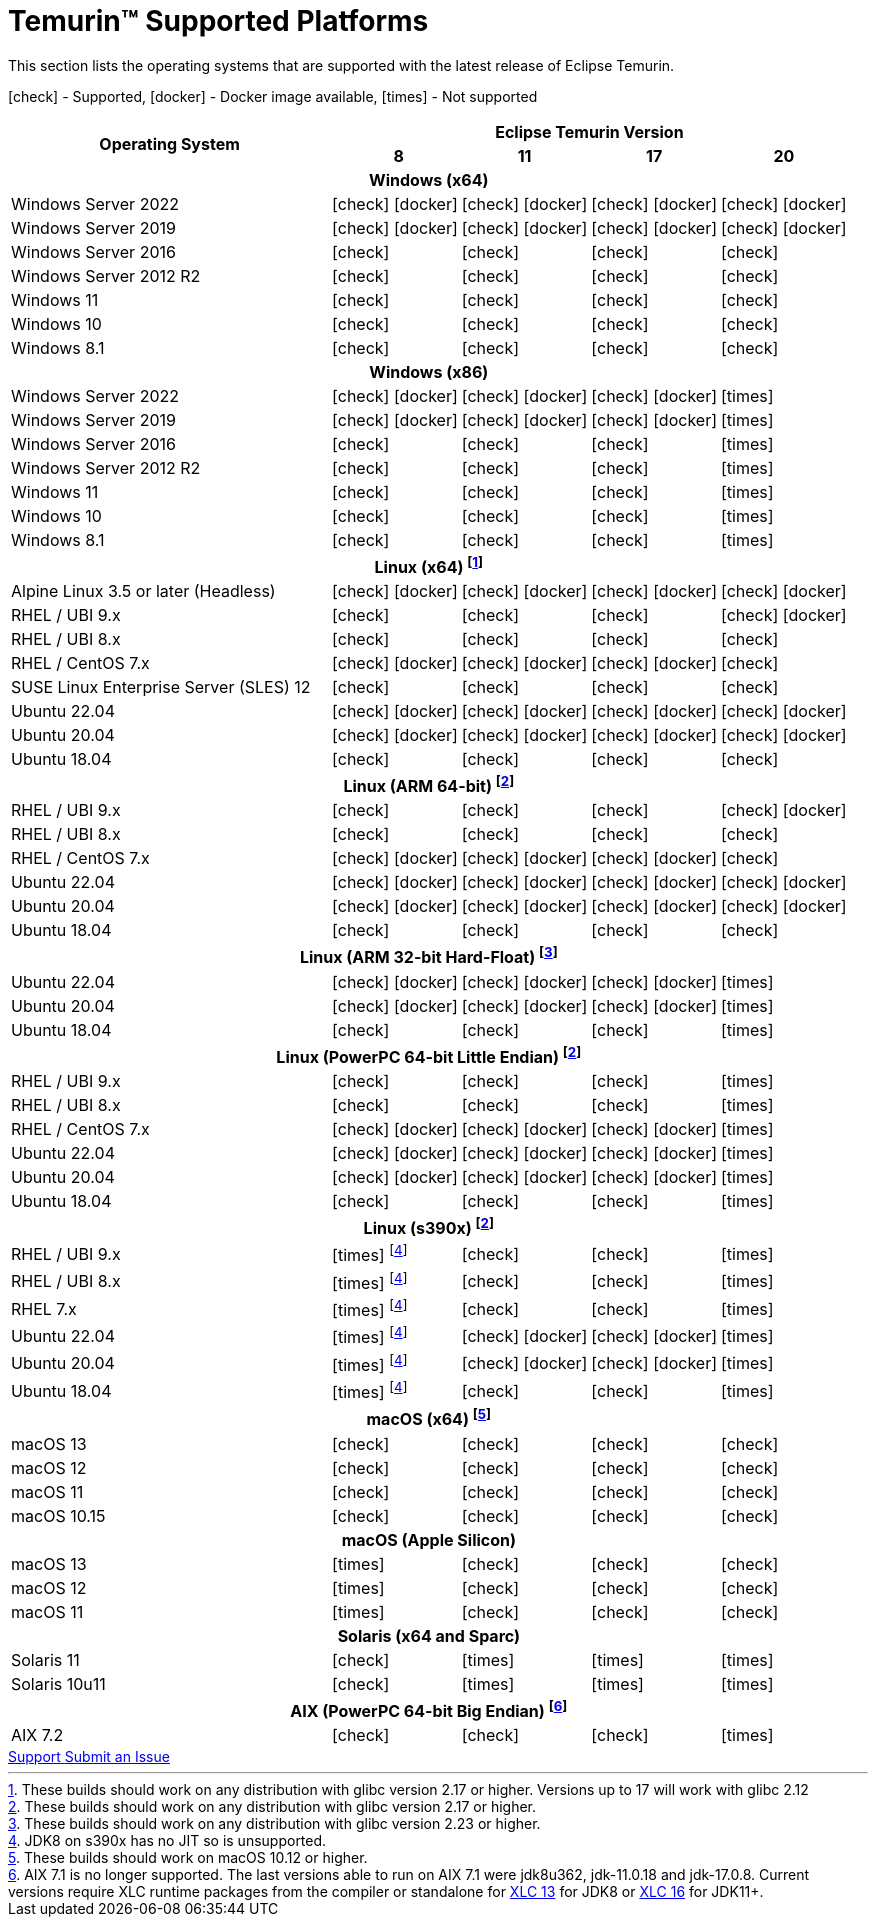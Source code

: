 = Temurin(TM) Supported Platforms
:page-authors: gdams, karianna, SueChaplain, sxa, KalyanJoseph, sxa555, ParkerM, hendrikebbers, aahlenst, MBoegers, luozhenyu, tellison, andrew-m-leonard
:icons: font

[lead text-muted]
--
This section lists the operating systems that are supported with the latest release of Eclipse Temurin.

icon:check[] - Supported, icon:docker[] - Docker image available, icon:times[] - Not supported
--
[support-matrix]
--
[width="100%",cols="^.^5,^2,^2,^2,^2",]
|===
.2+h|Operating System 4+h|Eclipse Temurin Version h|

{nbsp} 8 h|11 h|17 h|20
5+h| Windows (x64)
| Windows Server 2022 | icon:check[] icon:docker[] | icon:check[] icon:docker[] | icon:check[] icon:docker[] | icon:check[] icon:docker[]
| Windows Server 2019 | icon:check[] icon:docker[] | icon:check[] icon:docker[] | icon:check[] icon:docker[] | icon:check[] icon:docker[]
| Windows Server 2016 | icon:check[] | icon:check[] | icon:check[] | icon:check[]
| Windows Server 2012 R2 | icon:check[] | icon:check[] | icon:check[] | icon:check[]
| Windows 11 | icon:check[] | icon:check[] | icon:check[] | icon:check[]
| Windows 10 | icon:check[] | icon:check[] | icon:check[] | icon:check[]
| Windows 8.1| icon:check[] | icon:check[] | icon:check[] | icon:check[]

5+h| Windows (x86)
| Windows Server 2022 | icon:check[] icon:docker[] | icon:check[] icon:docker[] | icon:check[] icon:docker[] | icon:times[]
| Windows Server 2019 | icon:check[] icon:docker[] | icon:check[] icon:docker[] | icon:check[] icon:docker[] | icon:times[]
| Windows Server 2016 | icon:check[] | icon:check[] | icon:check[] | icon:times[]
| Windows Server 2012 R2 | icon:check[] | icon:check[] | icon:check[] | icon:times[]
| Windows 11 | icon:check[] | icon:check[] | icon:check[] | icon:times[]
| Windows 10 | icon:check[] | icon:check[] | icon:check[] | icon:times[]
| Windows 8.1| icon:check[] | icon:check[] | icon:check[] | icon:times[]

5+h| Linux (x64) footnote:[These builds should work on any distribution with glibc version 2.17 or higher. Versions up to 17 will work with glibc 2.12]
| Alpine Linux 3.5 or later (Headless) | icon:check[] icon:docker[] | icon:check[] icon:docker[] | icon:check[] icon:docker[] | icon:check[] icon:docker[]
| RHEL / UBI 9.x | icon:check[] | icon:check[] | icon:check[] | icon:check[] icon:docker[]
| RHEL / UBI 8.x | icon:check[] | icon:check[] | icon:check[] | icon:check[]
| RHEL / CentOS 7.x | icon:check[] icon:docker[] | icon:check[] icon:docker[] | icon:check[] icon:docker[] | icon:check[]
| SUSE Linux Enterprise Server (SLES) 12 | icon:check[] | icon:check[] | icon:check[] | icon:check[]
| Ubuntu 22.04 | icon:check[] icon:docker[] | icon:check[] icon:docker[] | icon:check[] icon:docker[] | icon:check[] icon:docker[]
| Ubuntu 20.04 | icon:check[] icon:docker[] | icon:check[] icon:docker[] | icon:check[] icon:docker[] | icon:check[] icon:docker[]
| Ubuntu 18.04 | icon:check[] | icon:check[] | icon:check[] | icon:check[]

5+h| Linux (ARM 64-bit) footnote:glibc217[These builds should work on any distribution with glibc version 2.17 or higher.]
| RHEL / UBI 9.x | icon:check[] | icon:check[] | icon:check[] | icon:check[] icon:docker[]
| RHEL / UBI 8.x | icon:check[] | icon:check[] | icon:check[] | icon:check[]
| RHEL / CentOS 7.x | icon:check[] icon:docker[] | icon:check[] icon:docker[] | icon:check[] icon:docker[] | icon:check[]
| Ubuntu 22.04 | icon:check[] icon:docker[] | icon:check[] icon:docker[] | icon:check[] icon:docker[] | icon:check[] icon:docker[]
| Ubuntu 20.04 | icon:check[] icon:docker[] | icon:check[] icon:docker[] | icon:check[] icon:docker[] | icon:check[] icon:docker[]
| Ubuntu 18.04 | icon:check[] | icon:check[] | icon:check[] | icon:check[]

5+h| Linux (ARM 32-bit Hard-Float) footnote:glibc223[These builds should work on any distribution with glibc version 2.23 or higher.]
| Ubuntu 22.04 | icon:check[] icon:docker[] | icon:check[] icon:docker[] | icon:check[] icon:docker[] | icon:times[]
| Ubuntu 20.04 | icon:check[] icon:docker[] | icon:check[] icon:docker[] | icon:check[] icon:docker[] | icon:times[]
| Ubuntu 18.04 | icon:check[] | icon:check[] | icon:check[] | icon:times[]

5+h| Linux (PowerPC 64-bit Little Endian) footnote:glibc217[]
| RHEL / UBI 9.x | icon:check[] | icon:check[] | icon:check[] | icon:times[]
| RHEL / UBI 8.x | icon:check[] | icon:check[] | icon:check[] | icon:times[]
| RHEL / CentOS 7.x | icon:check[] icon:docker[] | icon:check[] icon:docker[] | icon:check[] icon:docker[] | icon:times[]
| Ubuntu 22.04 | icon:check[] icon:docker[] | icon:check[] icon:docker[] | icon:check[] icon:docker[] | icon:times[]
| Ubuntu 20.04 | icon:check[] icon:docker[] | icon:check[] icon:docker[] | icon:check[] icon:docker[] | icon:times[]
| Ubuntu 18.04 | icon:check[] | icon:check[] | icon:check[] | icon:times[]

5+h| Linux (s390x) footnote:glibc217[]
| RHEL / UBI 9.x | icon:times[] footnote:nojit[JDK8 on s390x has no JIT so is unsupported.] | icon:check[] | icon:check[] | icon:times[]
| RHEL / UBI 8.x | icon:times[] footnote:nojit[] | icon:check[] | icon:check[] | icon:times[]
| RHEL 7.x | icon:times[] footnote:nojit[] | icon:check[] | icon:check[] | icon:times[]
| Ubuntu 22.04 | icon:times[] footnote:nojit[] | icon:check[] icon:docker[] | icon:check[] icon:docker[] | icon:times[]
| Ubuntu 20.04 | icon:times[] footnote:nojit[] | icon:check[] icon:docker[] | icon:check[] icon:docker[] | icon:times[]
| Ubuntu 18.04 | icon:times[] footnote:nojit[] | icon:check[] | icon:check[] | icon:times[]

5+h| macOS (x64) footnote:[These builds should work on macOS 10.12 or higher.]
| macOS 13 | icon:check[] | icon:check[] | icon:check[] | icon:check[]
| macOS 12 | icon:check[] | icon:check[] | icon:check[] | icon:check[]
| macOS 11 | icon:check[] | icon:check[] | icon:check[] | icon:check[]
| macOS 10.15 | icon:check[] | icon:check[] | icon:check[] | icon:check[]

5+h| macOS (Apple Silicon)
| macOS 13 | icon:times[] | icon:check[] | icon:check[] | icon:check[]
| macOS 12 | icon:times[] | icon:check[] | icon:check[] | icon:check[]
| macOS 11 | icon:times[] | icon:check[] | icon:check[] | icon:check[]

5+h| Solaris (x64 and Sparc)
| Solaris 11 | icon:check[] | icon:times[] | icon:times[] | icon:times[]
| Solaris 10u11 | icon:check[] | icon:times[] | icon:times[] | icon:times[]

5+h| AIX (PowerPC 64-bit Big Endian) footnote:aix71[AIX 7.1 is no longer supported. The last versions able to run on AIX 7.1 were jdk8u362, jdk-11.0.18 and jdk-17.0.8. Current versions require XLC runtime packages from the compiler or standalone for link:https://www.ibm.com/support/pages/ibm-xl-cc-runtime-aix-131[XLC 13] for JDK8 or link:https://www.ibm.com/support/pages/ibm-xl-cc-runtime-aix-161[XLC 16] for JDK11+. ]
| AIX 7.2 | icon:check[] | icon:check[] | icon:check[] | icon:times[]
|===
--

++++
<div class="text-center">
    <div class="btn-group">
        <a class="btn btn-primary m-3" href="/support">Support <i class="fa fa-arrow-circle-o-right" aria-hidden="true"></i></a>
        <a class="btn btn-secondary m-3" href="https://github.com/adoptium/adoptium-support/issues">Submit an Issue <i class="fa fa-arrow-circle-o-right" aria-hidden="true"></i></a>
    </div>
</div>
++++
